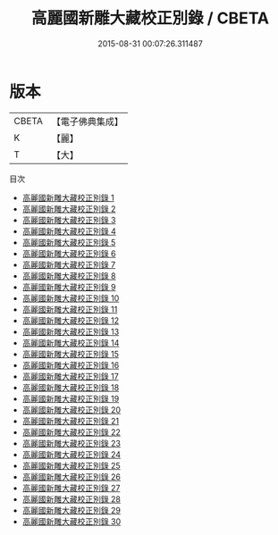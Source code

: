 #+TITLE: 高麗國新雕大藏校正別錄 / CBETA

#+DATE: 2015-08-31 00:07:26.311487
* 版本
 |     CBETA|【電子佛典集成】|
 |         K|【麗】     |
 |         T|【大】     |
目次
 - [[file:KR6s0015_001.txt][高麗國新雕大藏校正別錄 1]]
 - [[file:KR6s0015_002.txt][高麗國新雕大藏校正別錄 2]]
 - [[file:KR6s0015_003.txt][高麗國新雕大藏校正別錄 3]]
 - [[file:KR6s0015_004.txt][高麗國新雕大藏校正別錄 4]]
 - [[file:KR6s0015_005.txt][高麗國新雕大藏校正別錄 5]]
 - [[file:KR6s0015_006.txt][高麗國新雕大藏校正別錄 6]]
 - [[file:KR6s0015_007.txt][高麗國新雕大藏校正別錄 7]]
 - [[file:KR6s0015_008.txt][高麗國新雕大藏校正別錄 8]]
 - [[file:KR6s0015_009.txt][高麗國新雕大藏校正別錄 9]]
 - [[file:KR6s0015_010.txt][高麗國新雕大藏校正別錄 10]]
 - [[file:KR6s0015_011.txt][高麗國新雕大藏校正別錄 11]]
 - [[file:KR6s0015_012.txt][高麗國新雕大藏校正別錄 12]]
 - [[file:KR6s0015_013.txt][高麗國新雕大藏校正別錄 13]]
 - [[file:KR6s0015_014.txt][高麗國新雕大藏校正別錄 14]]
 - [[file:KR6s0015_015.txt][高麗國新雕大藏校正別錄 15]]
 - [[file:KR6s0015_016.txt][高麗國新雕大藏校正別錄 16]]
 - [[file:KR6s0015_017.txt][高麗國新雕大藏校正別錄 17]]
 - [[file:KR6s0015_018.txt][高麗國新雕大藏校正別錄 18]]
 - [[file:KR6s0015_019.txt][高麗國新雕大藏校正別錄 19]]
 - [[file:KR6s0015_020.txt][高麗國新雕大藏校正別錄 20]]
 - [[file:KR6s0015_021.txt][高麗國新雕大藏校正別錄 21]]
 - [[file:KR6s0015_022.txt][高麗國新雕大藏校正別錄 22]]
 - [[file:KR6s0015_023.txt][高麗國新雕大藏校正別錄 23]]
 - [[file:KR6s0015_024.txt][高麗國新雕大藏校正別錄 24]]
 - [[file:KR6s0015_025.txt][高麗國新雕大藏校正別錄 25]]
 - [[file:KR6s0015_026.txt][高麗國新雕大藏校正別錄 26]]
 - [[file:KR6s0015_027.txt][高麗國新雕大藏校正別錄 27]]
 - [[file:KR6s0015_028.txt][高麗國新雕大藏校正別錄 28]]
 - [[file:KR6s0015_029.txt][高麗國新雕大藏校正別錄 29]]
 - [[file:KR6s0015_030.txt][高麗國新雕大藏校正別錄 30]]
